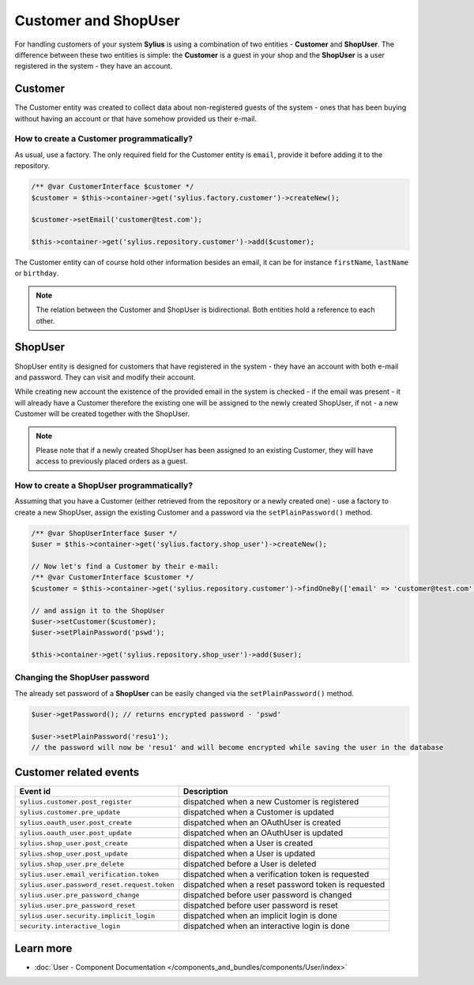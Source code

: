 .. index::
   single: Customer and ShopUser

Customer and ShopUser
=====================

For handling customers of your system **Sylius** is using a combination of two entities - **Customer** and **ShopUser**.
The difference between these two entities is simple:
the **Customer** is a guest in your shop and the **ShopUser** is a user registered in the system - they have an account.

Customer
--------

The Customer entity was created to collect data about non-registered guests of the system - ones that has been buying without having an account
or that have somehow provided us their e-mail.

How to create a Customer programmatically?
''''''''''''''''''''''''''''''''''''''''''

As usual, use a factory. The only required field for the Customer entity is ``email``, provide it before adding it to the repository.

.. code-block:: php

   /** @var CustomerInterface $customer */
   $customer = $this->container->get('sylius.factory.customer')->createNew();

   $customer->setEmail('customer@test.com');

   $this->container->get('sylius.repository.customer')->add($customer);

The Customer entity can of course hold other information besides an email, it can be for instance ``firstName``, ``lastName`` or ``birthday``.

.. note::

   The relation between the Customer and ShopUser is bidirectional. Both entities hold a reference to each other.

ShopUser
--------

ShopUser entity is designed for customers that have registered in the system - they have an account with both e-mail and password.
They can visit and modify their account.

While creating new account the existence of the provided email in the system is checked - if the email was present - it will already have a Customer
therefore the existing one will be assigned to the newly created ShopUser, if not - a new Customer will be created together with the ShopUser.

.. note::

    Please note that if a newly created ShopUser has been assigned to an existing Customer, they will have access
    to previously placed orders as a guest.

How to create a ShopUser programmatically?
''''''''''''''''''''''''''''''''''''''''''

Assuming that you have a Customer (either retrieved from the repository or a newly created one) - use a factory to create
a new ShopUser, assign the existing Customer and a password via the ``setPlainPassword()`` method.

.. code-block:: php

   /** @var ShopUserInterface $user */
   $user = $this->container->get('sylius.factory.shop_user')->createNew();

   // Now let's find a Customer by their e-mail:
   /** @var CustomerInterface $customer */
   $customer = $this->container->get('sylius.repository.customer')->findOneBy(['email' => 'customer@test.com']);

   // and assign it to the ShopUser
   $user->setCustomer($customer);
   $user->setPlainPassword('pswd');

   $this->container->get('sylius.repository.shop_user')->add($user);

Changing the ShopUser password
''''''''''''''''''''''''''''''

The already set password of a **ShopUser** can be easily changed via the ``setPlainPassword()`` method.

.. code-block:: php

   $user->getPassword(); // returns encrypted password - 'pswd'

   $user->setPlainPassword('resu1');
   // the password will now be 'resu1' and will become encrypted while saving the user in the database


Customer related events
-----------------------

+---------------------------------------------+-----------------------------------------------------------------------------------------+
| Event id                                    | Description                                                                             |
+=============================================+=========================================================================================+
|``sylius.customer.post_register``            | dispatched when a new Customer is registered                                            |
+---------------------------------------------+-----------------------------------------------------------------------------------------+
|``sylius.customer.pre_update``               | dispatched when a Customer is updated                                                   |
+---------------------------------------------+-----------------------------------------------------------------------------------------+
|``sylius.oauth_user.post_create``            | dispatched when an OAuthUser is created                                                 |
+---------------------------------------------+-----------------------------------------------------------------------------------------+
|``sylius.oauth_user.post_update``            | dispatched when an OAuthUser is updated                                                 |
+---------------------------------------------+-----------------------------------------------------------------------------------------+
|``sylius.shop_user.post_create``             | dispatched when a User is created                                                       |
+---------------------------------------------+-----------------------------------------------------------------------------------------+
|``sylius.shop_user.post_update``             | dispatched when a User is updated                                                       |
+---------------------------------------------+-----------------------------------------------------------------------------------------+
|``sylius.shop_user.pre_delete``              | dispatched before a User is deleted                                                     |
+---------------------------------------------+-----------------------------------------------------------------------------------------+
|``sylius.user.email_verification.token``     | dispatched when a verification token is requested                                       |
+---------------------------------------------+-----------------------------------------------------------------------------------------+
|``sylius.user.password_reset.request.token`` | dispatched when a reset password token is requested                                     |
+---------------------------------------------+-----------------------------------------------------------------------------------------+
|``sylius.user.pre_password_change``          | dispatched before user password is changed                                              |
+---------------------------------------------+-----------------------------------------------------------------------------------------+
|``sylius.user.pre_password_reset``           | dispatched before user password is reset                                                |
+---------------------------------------------+-----------------------------------------------------------------------------------------+
|``sylius.user.security.implicit_login``      | dispatched when an implicit login is done                                               |
+---------------------------------------------+-----------------------------------------------------------------------------------------+
|``security.interactive_login``               | dispatched when an interactive login is done                                            |
+---------------------------------------------+-----------------------------------------------------------------------------------------+

Learn more
----------

* :doc:`User - Component Documentation </components_and_bundles/components/User/index>`
